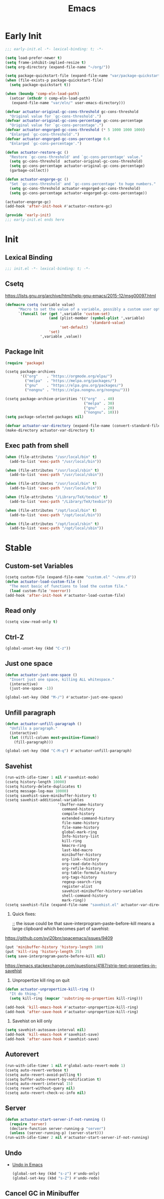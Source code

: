 # -*- after-save-hook: (org-babel-tangle); -*-
#+title: Emacs

* Early Init
:PROPERTIES:
:header-args: :tangle ~/.config/emacs/early-init.el
:END:

#+begin_src emacs-lisp :comments no
  ;;; early-init.el -*- lexical-binding: t; -*-
#+end_src

#+begin_src emacs-lisp
  (setq load-prefer-newer t)
  (setq frame-inhibit-implied-resize t)
  (setq org-directory (expand-file-name "~/org/"))
#+end_src

#+begin_src emacs-lisp
  (setq package-quickstart-file (expand-file-name "var/package-quickstart.el" user-emacs-directory))
  (when (file-exists-p package-quickstart-file)
    (setq package-quickstart t))
#+end_src

#+begin_src emacs-lisp
  (when (boundp 'comp-eln-load-path)
    (setcar (nthcdr 0 comp-eln-load-path)
     (expand-file-name "var/eln/" user-emacs-directory)))
#+end_src

#+begin_src emacs-lisp
  (defvar actuator-original-gc-cons-threshold gc-cons-threshold
    "Original value for `gc-cons-threshold'.")
  (defvar actuator-original-gc-cons-percentage gc-cons-percentage
    "Original value for `gc-cons-percentage'.")
  (defvar actuator-engorged-gc-cons-threshold (* 5 1000 1000 1000)
    "Enlarged `gc-cons-threshold'.")
  (defvar actuator-engorged-gc-cons-percentage 0.6
    "Enlarged `gc-cons-percentage'.")

  (defun actuator-restore-gc ()
    "Restore `gc-cons-threshold' and `gc-cons-percentage' value."
    (setq gc-cons-threshold  actuator-original-gc-cons-threshold)
    (setq gc-cons-percentage actuator-original-gc-cons-percentage)
    (garbage-collect))

  (defun actuator-engorge-gc ()
    "Set `gc-cons-threshold' and `gc-cons-percentage' to huge numbers."
    (setq gc-cons-threshold actuator-engorged-gc-cons-threshold)
    (setq gc-cons-percentage actuator-engorged-gc-cons-percentage))

  (actuator-engorge-gc)
  (add-hook 'after-init-hook #'actuator-restore-gc)
#+end_src

#+begin_src emacs-lisp :comments no
  (provide 'early-init)
  ;;; early-init.el ends here
#+end_src

* Init
:PROPERTIES:
:header-args: :tangle ~/.config/emacs/init.el :mkdirp yes
:END:
** Lexical Binding
#+begin_src emacs-lisp :comments no
  ;;; init.el -*- lexical-binding: t; -*-
#+end_src

** Csetq
https://lists.gnu.org/archive/html/help-gnu-emacs/2015-12/msg00097.html

#+begin_src emacs-lisp
  (defmacro csetq (variable value)
        "Macro to set the value of a variable, possibly a custom user option."
        `(funcall (or (get ',variable 'custom-set)
                      (and (plist-member (symbol-plist ',variable)
                                         'standard-value)
                           'set-default)
                      'set)
                  ',variable ,value))
#+end_src

** Package Init

#+begin_src emacs-lisp
  (require 'package)

  (csetq package-archives
         '(("org"    . "https://orgmode.org/elpa/")
           ("melpa"  . "https://melpa.org/packages/")
           ("gnu"    . "https://elpa.gnu.org/packages/")
           ("nongnu" . "https://elpa.nongnu.org/nongnu/")))

  (csetq package-archive-priorities '(("org"   . 40)
                                      ("melpa" . 30)
                                      ("gnu"   . 20)
                                      ("nongnu". 10)))
  (setq package-selected-packages nil)
#+end_src

#+begin_src emacs-lisp
  (defvar actuator-var-directory (expand-file-name (convert-standard-filename "var/") user-emacs-directory))
  (make-directory actuator-var-directory t)
#+end_src

** Exec path from shell
#+begin_src emacs-lisp
  (when (file-attributes "/usr/local/bin" t)
    (add-to-list 'exec-path "/usr/local/bin"))

  (when (file-attributes "/usr/local/sbin" t)
    (add-to-list 'exec-path "/usr/local/sbin"))

  (when (file-attributes "/usr/local/bin" t)
    (add-to-list 'exec-path "/usr/local/bin"))

  (when (file-attributes "/Library/TeX/texbin" t)
    (add-to-list 'exec-path "/Library/TeX/texbin"))

  (when (file-attributes "/opt/local/bin" t)
    (add-to-list 'exec-path "/opt/local/bin"))

  (when (file-attributes "/opt/local/sbin" t)
    (add-to-list 'exec-path "/opt/local/sbin"))
#+end_src

* Stable
:PROPERTIES:
:header-args: :tangle ~/.config/emacs/init.el :comments link :noweb yes
:END:
** Custom-set Variables

#+begin_src emacs-lisp
  (csetq custom-file (expand-file-name "custom.el" "~/env.d"))
  (defun actuator-load-custom-file ()
    "The most basic of functions to load the custom file."
    (load custom-file 'noerror))
  (add-hook 'after-init-hook #'actuator-load-custom-file)
#+end_src

** Read only
#+begin_src emacs-lisp
  (csetq view-read-only t)
#+end_src

** Ctrl-Z
#+begin_src emacs-lisp
  (global-unset-key (kbd "C-z"))
#+end_src

** Just one space
#+begin_src emacs-lisp
  (defun actuator-just-one-space ()
    "Insert just one space, killing ALL whitespace."
    (interactive)
    (just-one-space -1))

  (global-set-key (kbd "M-/") #'actuator-just-one-space)
#+end_src

** Unfill paragraph
#+begin_src emacs-lisp
  (defun actuator-unfill-paragraph ()
    "Unfills a paragraph."
    (interactive)
    (let ((fill-column most-positive-fixnum))
      (fill-paragraph)))

  (global-set-key (kbd "C-M-q") #'actuator-unfill-paragraph)
#+end_src

** Savehist
#+begin_src emacs-lisp
  (run-with-idle-timer 1 nil #'savehist-mode)
  (csetq history-length 10000)
  (csetq history-delete-duplicates t)
  (csetq message-log-max 10000)
  (csetq savehist-save-minibuffer-history t)
  (csetq savehist-additional-variables
                          '(buffer-name-history
                            command-history
                            compile-history
                            extended-command-history
                            file-name-history
                            file-name-history
                            global-mark-ring
                            Info-history-list
                            kill-ring
                            kmacro-ring
                            last-kbd-macro
                            minibuffer-history
                            org-link--history
                            org-read-date-history
                            org-refile-history
                            org-table-formula-history
                            org-tags-history
                            regexp-search-ring
                            register-alist
                            savehist-minibuffer-history-variables
                            shell-command-history
                            mark-ring))
  (csetq savehist-file (expand-file-name "savehist.el" actuator-var-directory))
#+end_src

#+results:
: /home/g/.config/emacs/var/savehist.el

1. Quick fixes:

   ;; the issue could be that save-interprogram-paste-before-kill means a large clipboard which becomes part of savehist:

https://github.com/syl20bnr/spacemacs/issues/9409

#+begin_src emacs-lisp
  (put 'minibuffer-history 'history-length 100)
  (put 'kill-ring 'history-length 25)
  (setq save-interprogram-paste-before-kill nil)
#+end_src

https://emacs.stackexchange.com/questions/4187/strip-text-properties-in-savehist

2. Unpropertize kill ring on quit
#+begin_src emacs-lisp
  (defun actuator-unpropertize-kill-ring ()
    "It do thing."
    (setq kill-ring (mapcar 'substring-no-properties kill-ring)))

  (add-hook 'kill-emacs-hook #'actuator-unpropertize-kill-ring)
  (add-hook 'after-save-hook #'actuator-unpropertize-kill-ring)
#+end_src

3. Savehist on kill only

#+begin_src emacs-lisp
  (setq savehist-autosave-interval nil)
  (add-hook 'kill-emacs-hook #'savehist-save)
  (add-hook 'after-save-hook #'savehist-save)
#+end_src
** Autorevert
#+begin_src emacs-lisp
  (run-with-idle-timer 1 nil #'global-auto-revert-mode 1)
  (csetq auto-revert-verbose t)
  (csetq auto-revert-avoid-polling t)
  (csetq buffer-auto-revert-by-notification t)
  (csetq auto-revert-interval 15)
  (csetq revert-without-query nil)
  (csetq auto-revert-check-vc-info nil)
#+end_src

** Server

#+begin_src emacs-lisp
  (defun actuator-start-server-if-not-running ()
    (require 'server)
    (declare-function server-running-p "server")
    (unless (server-running-p) (server-start)))
  (run-with-idle-timer 2 nil #'actuator-start-server-if-not-running)
#+end_src

** Undo
- [[https://b3n.sdf-eu.org/undo-in-emacs.html][Undo in Emacs]]

  #+begin_src emacs-lisp
    (global-set-key (kbd "s-z") #'undo-only)
    (global-set-key (kbd "s-Z") #'undo-redo)
  #+end_src

** Cancel GC in Minibuffer
#+begin_src emacs-lisp
  (when (and (fboundp 'actuator-engorge-gc)
             (fboundp 'actuator-restore-gc))
    (add-hook 'minibuffer-setup-hook #'actuator-engorge-gc)
    (add-hook 'minibuffer-exit-hook  #'actuator-restore-gc))

#+end_src

** Minibuffer Resize
#+begin_src emacs-lisp
  (defun actuator-minibuffer-setup ()
         (set (make-local-variable 'face-remapping-alist)
            '((org-document-title :height 1.0))))

  (add-hook 'minibuffer-setup-hook #'actuator-minibuffer-setup)
#+end_src
** Hippie Expand

#+begin_src emacs-lisp
  (csetq dabbrev-case-distinction t)
  (csetq dabbrev-case-fold-search t)
  (csetq dabbrev-case-replace t)
#+end_src

#+begin_src emacs-lisp
  (with-eval-after-load 'hippie-exp
    (require 'dabbrev))
#+end_src

#+begin_src emacs-lisp
  (csetq hippie-expand-verbose t)
  (csetq hippie-expand-try-functions-list
         '(try-expand-all-abbrevs
           try-expand-dabbrev-visible
           try-expand-dabbrev
           try-expand-dabbrev-all-buffers
           try-expand-dabbrev-from-kill
           try-complete-file-name-partially
           try-complete-file-name
           try-expand-line
           try-complete-lisp-symbol-partially
           try-complete-lisp-symbol
           try-expand-list
           try-expand-list-all-buffers
           try-expand-whole-kill
           try-expand-line-all-buffers))
  (global-set-key (kbd "<M-SPC>") #'hippie-expand)
#+end_src

- try-complete-lisp-symbol has a lot of completions
- try-expand-line-all-buffers is very slow

#+begin_src emacs-lisp
  (defun actuator-hippie-unexpand ()
    "Remove an expansion without having to loop around."
    (interactive)
    (hippie-expand 0))
  (global-set-key (kbd "M-S-SPC") #'actuator-hippie-unexpand)
#+end_src

** Open org-links in new window or not
#+begin_src emacs-lisp
  (csetq org-link-frame-setup '((vm . vm-visit-folder-other-frame)
                                (vm-imap . vm-visit-imap-folder-other-frame)
                                (gnus . org-gnus-no-new-news)
                                (file . find-file)))
#+end_src
* Unstable
:PROPERTIES:
:header-args: :tangle ~/.config/emacs/init.el :noweb yes
:END:
** NSM
#+begin_src emacs-lisp
  (csetq nsm-settings-file (expand-file-name "nsm.el" actuator-var-directory))
#+end_src
** Diary
#+begin_src emacs-lisp
  (setq diary-file (expand-file-name "diary" org-directory))
  (setq calendar-date-style 'iso)
#+end_src

** Capture Templates

#+begin_src emacs-lisp
  (with-eval-after-load 'org-capture
    (defvar org-capture-templates)
    (add-to-list 'org-capture-templates
                 `("l" "Todo (with link)" entry
                   (file "inbox.org")
                   "* TODO %?\n:LOGBOOK:\n- Added on %U\n:END:\n%i\n%a\n")))
#+end_src

#+begin_src emacs-lisp
  (with-eval-after-load 'org-capture
    (defvar org-capture-templates)
    (add-to-list 'org-capture-templates
                 `("t" "Todo (no link)" entry
                   (file "inbox.org")
                   "* TODO %?\n:LOGBOOK:\n- Added on %U\n:END:\n%i\n")))
#+end_src

#+begin_src emacs-lisp
  (with-eval-after-load 'org-capture
    (defvar org-capture-templates)
    (defun actuator-date-stamp ()
      (format-time-string "%A %-e %B %Y %H:%M %Z"))
    (add-to-list 'org-capture-templates
                 `("j" "Journal" entry
                   (file+olp+datetree "journal.org")
                   "* %(actuator-date-stamp)\n%?")))
#+end_src

#+begin_src emacs-lisp
  (with-eval-after-load 'org-capture
    (defvar org-capture-templates)
    (add-to-list 'org-capture-templates
                 '("C" "Contact" entry (file "contacts.org")
                   "* %^{Name}
  :PROPERTIES:
  :EMAIL: %^{Email}
  :PHONE: %^{Phone}
  :END:
  :LOGBOOK:
  - Added on %U
  :END:\n\n%?")))
#+end_src

** Personal Stuff

#+begin_src emacs-lisp
  (setq user-full-name "Geoff MacIntosh")
  (setq user-mail-address "geoff@mac.into.sh")
  (setq calendar-latitude [47 33 north])
  (setq calendar-longitude [52 42 west])
#+end_src
** Unfiled Settings
:PROPERTIES:
:ID:       3659786E-6B2D-4AF8-8901-434068730FC7
:END:

#+begin_src emacs-lisp
  (fringe-mode 12)
#+end_src

#+begin_src emacs-lisp
  (csetq bookmark-version-control t)
  (csetq bookmark-save-flag 1)
#+end_src

#+begin_src emacs-lisp
  (setq window-combination-resize t)
  (setq undo-limit (* 80 1024 1024))
#+end_src

From  emacs-plus:

#+begin_src emacs-lisp
  ;; C source code
  (setq frame-resize-pixelwise t)
#+end_src

#+begin_src emacs-lisp
  (global-set-key (kbd "M-=") #'count-words)
#+end_src

#+begin_src emacs-lisp
  (global-unset-key (kbd "<C-wheel-down>"))
  (global-unset-key (kbd "<C-wheel-up>"))
#+end_src

#+begin_src emacs-lisp
  (global-set-key (kbd "M-c") 'capitalize-dwim)
  (global-set-key (kbd "M-l") 'downcase-dwim)
  (global-set-key (kbd "M-u") 'upcase-dwim)
#+end_src

#+begin_src emacs-lisp
  (setq help-window-select t) ; Select help window by default
  (setq jit-lock-defer-time 0) ; Delay font-lock if its slow
  (defalias 'yes-or-no-p 'y-or-n-p)

  (global-set-key (kbd "M-o") #'other-window)

  (run-with-idle-timer 2 nil #'delete-selection-mode t)
  (run-with-idle-timer 2 nil #'midnight-mode t)
  (setq sentence-end-double-space nil)

  (defun actuator-prefer-utf-8 ()
    "Set all the UTF-8 defaults."
    (prefer-coding-system 'utf-8)
    (set-default-coding-systems 'utf-8)
    (set-terminal-coding-system 'utf-8)
    (set-keyboard-coding-system 'utf-8)
    (set-language-environment "UTF-8"))

  (run-with-idle-timer 1 nil #'actuator-prefer-utf-8)

  (add-hook 'before-save-hook 'whitespace-cleanup)

  (setq indent-tabs-mode nil) ; Never insert tabs with tab key
  (setq require-final-newline t)

  (run-with-idle-timer 2 nil #'save-place-mode 1)
  (csetq save-place-file (expand-file-name "save-place.el" actuator-var-directory))

  (setq backup-by-copying    t)
  (setq delete-old-versions  t)
  (setq kept-new-versions    50)
  (setq kept-old-versions    5) ; I don't know what an old version is
  (setq version-control      t)
  (setq vc-make-backup-files t)

  (setq uniquify-buffer-name-style 'forward) ; Like a path, the way that makes sense
  (setq uniquify-separator "/")
  (setq uniquify-after-kill-buffer-p t)
  (setq uniquify-ignore-buffers-re "^\\*")
  (setq uniquify-strip-common-suffix nil)

  (setq find-file-visit-truename nil) ; Don't resolve symlinks
  (setq confirm-kill-emacs 'y-or-n-p)

  ;;(abbrev-mode)
  (run-with-idle-timer 1 nil #'abbrev-mode 1)
  ;;(setq-default abbrev-mode t)
  (setq save-abbrevs 'silently)

  (setq enable-recursive-minibuffers t)
  (run-with-idle-timer 2 nil #'minibuffer-depth-indicate-mode t)

  (put 'narrow-to-region 'disabled nil)
  (put 'narrow-to-defun  'disabled nil)

  (add-hook 'after-save-hook
            #'executable-make-buffer-file-executable-if-script-p)

  (defun display-startup-echo-area-message ()
    "Remove the GNU info from the minibuffer on startup.
  All you have to do is create a function with this name.  It's
  called automatically."
    (message ""))

  (setq default-frame-alist
        '((ns-transparent-titlebar . t)
          (ns-appearance           . 'light)))

  (setq completion-styles
        '(fuzzy
          basic
          partial-completion
          substring
          initials
          emacs22))

  (defun actuator-font-exists-p (font)
    "Return non-nil if FONT is loaded."
    (member font (font-family-list)))

  (defun actuator-frame-init (&optional _frame)
    "Initialize per-frame variables.
  These variables need to be set every time a frame is created."
    (when (fboundp 'tool-bar-mode)   (tool-bar-mode   -1))
    (when (fboundp 'scroll-bar-mode) (scroll-bar-mode -1))
    (when (fboundp 'tooltip-mode)    (tooltip-mode    -1))
    (when (and (not (display-graphic-p))
               (fboundp 'menu-bar-mode))
      (menu-bar-mode   -1))
    (when (actuator-font-exists-p "SF Mono")
      (set-frame-font "SF Mono-12" nil t)))

  (add-hook 'after-make-frame-functions 'actuator-frame-init)
  (actuator-frame-init)
#+end_src
** Misc

#+begin_src emacs-lisp
  (run-with-idle-timer 1 nil #'recentf-mode 1)
  (global-set-key (kbd "C-x C-r") #'recentf-open-files)
  (csetq recentf-max-saved-items 1000)
  (csetq recentf-save-file (expand-file-name "recentf.el" actuator-var-directory))
  (csetq recentf-exclude `(,actuator-var-directory
                       "^/\\(?:ssh\\|su\\|sudo\\)?:"
                       "/var/folders/"))
  (add-hook 'midnight-mode-hook #'recentf-cleanup)
#+end_src

** Plain Font

#+begin_src emacs-lisp
  (load-theme 'actuator t)

  (blink-cursor-mode -1)
  (setq cursor-type 'box)
  ;;(pixel-scroll-mode)
  (setq scroll-conservatively 101) ; Move the buffer just enough to display point, but no more
  (setq scroll-margin 0)
  (setq mouse-wheel-scroll-amount '(1))

  (setq inhibit-startup-message t)
  (setq initial-scratch-message "")
#+end_src

#+begin_src emacs-lisp
  (unless 'window-system
    (require 'mouse)
    (require 'xt-mouse)
    ;;(csetq mouse-sel-mode t)
    (xterm-mouse-mode t)
    (defun track-mouse (_e)))
#+end_src

#+begin_src emacs-lisp
  (when (executable-find "mdfind")
    (csetq locate-command "mdfind"))
#+end_src

#+begin_src emacs-lisp :tangle no
  (add-hook 'emacs-lisp-mode-hook #'flymake-mode)
#+end_src

#+results:

#+begin_src emacs-lisp :tangle no
  (csetq vcq-handled-backends nil)
#+end_src

#+begin_src emacs-lisp
  (run-with-idle-timer 2 nil #'show-paren-mode 1)
  (run-with-idle-timer 2 nil #'electric-pair-mode 1)
  (csetq blink-matching-paren nil)
  (csetq show-paren-delay 0)
  (csetq show-paren-style 'mixed)
#+end_src

#+begin_src emacs-lisp
  (add-hook 'emacs-startup-hook #'actuator-startup-profile)

  (defun actuator-startup-profile ()
    "Displays startup time garbage collections in the modeline."
    (message "Emacs ready in %s with %d garbage collections."
             (format "%.2f seconds"
                     (float-time
                      (time-subtract after-init-time before-init-time)))
             gcs-done))
#+end_src
** Eliminate frame title
#+begin_src emacs-lisp
  (setq ns-use-proxy-icon nil)
  (setq frame-title-format
        '((:eval (when (buffer-file-name)
                   (abbreviate-file-name default-directory)))
          "%b" ))
  ;;(set-frame-parameter (selected-frame) 'title nil)
#+end_src

#+begin_src emacs-lisp
  (defun remember-titlebar-settings ()
    "Get fucked, Emacs"
    (set-frame-parameter (selected-frame) 'name nil)
    (set-frame-parameter (selected-frame) 'title nil))
  ;;(add-hook 'window-configuration-change-hook #'remember-titlebar-settings)
#+end_src

** Help
#+begin_src emacs-lisp
  ;;(global-set-key (kbd "C-h x k") #'describe-key)
#+end_src

** Delete by Moving to Trash
#+begin_src emacs-lisp
  (defun system-move-file-to-trash (file)
    "Move FILE to trash via the `trash` command-line tool."
    (call-process "trash" nil nil nil file))
#+end_src

#+begin_src emacs-lisp
  (when (executable-find "trash")
    (csetq delete-by-moving-to-trash t))
#+end_src

** Copy sentence
#+begin_src emacs-lisp
  (defun actuator-copy-sentence ()
    "Save the entire sentence to the clipboard/kill ring."
    (interactive)
    (save-excursion
      (backward-sentence)
      (mark-end-of-sentence nil)
      (copy-region-as-kill nil nil t)))
#+end_src

** Org
#+begin_src emacs-lisp
  (make-directory (expand-file-name "org/" actuator-var-directory) t)

  (make-directory (expand-file-name "org-publish/"
                                    actuator-var-directory)
                  t)
  (csetq org-clock-persist-file (expand-file-name "org/org-clock-persist.el"
                                            actuator-var-directory))
  (csetq org-publish-timestamp-directory (expand-file-name "org-publish/"
  actuator-var-directory))
#+end_src

#+begin_src emacs-lisp
  (csetq org-agenda-files (expand-file-name "agenda" org-directory))
  (csetq org-use-fast-todo-selection 'expert)
  (csetq org-todo-keywords
         '((sequence "TODO(t)" "NEXT(n)" "WAITING(w)" "SOMEDAY(s)" "PROJECT(p)" "|" "DONE(d)" "CANCELLED(c)")))
  (csetq org-agenda-custom-commands
         '(("h" "Agenda Plus"
            ((agenda "")
             (tags-todo "current")))))
  (csetq org-agenda-window-setup 'reorganize-frame)
  (csetq org-agenda-restore-windows-after-quit t)
  (csetq org-agenda-span 'week) ;; fortnight
  (csetq org-agenda-include-diary t)
  (csetq org-agenda-text-search-extra-files nil)
  (csetq org-agenda-todo-list-sublevels t)
  (csetq org-agenda-sticky t)
  (csetq org-agenda-dim-blocked-tasks t)
  (csetq org-list-indent-offset 1)
  (csetq org-use-speed-commands t)
  (csetq org-refile-allow-creating-parent-nodes 'confirm)
  (csetq org-outline-path-complete-in-steps nil)
  (csetq org-refile-use-outline-path 'file)
  (csetq org-refile-targets '((org-agenda-files :maxlevel . 3)))
  (csetq org-footnote-auto-adjust t)
  (csetq org-footnote-define-inline t)
  (csetq org-footnote-auto-label t)
  (csetq org-confirm-babel-evaluate nil)
  (csetq org-babel-results-keyword "results")
  (csetq org-edit-src-persistent-message nil)
  (csetq org-src-tab-acts-natively t)
  (csetq org-src-window-setup 'current-window)
  (csetq org-src-ask-before-returning-to-edit-buffer nil)
  (csetq org-src-fontify-natively t)
  (csetq org-tags-exclude-from-inheritance '("crypt"))
  (csetq org-crypt-key nil)
  (csetq org-habit-show-habits-only-for-today t)
  (csetq org-capture-bookmark t)
#+end_src

#+begin_src emacs-lisp
  (csetq org-agenda-columns-add-appointments-to-effort-sum t)
  ;;(add-to-list 'org-global-properties '("Effort_ALL". "0 0:10 0:30 0:45 1:00 2:00 3:00 4:00 5:00 6:00 7:00 8:00")) ;; WHY NO WORK
#+end_src



#+begin_src emacs-lisp
  (csetq org-agenda-todo-ignore-scheduled 'future)
  (csetq org-agenda-todo-ignore-deadlines 'far)
  (csetq org-agenda-todo-ignore-timestamp 'future)
  (csetq org-agenda-todo-ignore-with-date nil)
  (csetq org-agenda-tags-todo-honor-ignore-options t)
#+end_src
#+begin_src emacs-lisp
  (defun actuator-org-src-line-wrap-setup ()
        "Set truncate-lines-mode in org-source-editing buffers."
        (setq-local truncate-lines t))
  (add-hook 'org-src-mode-hook #'actuator-org-src-line-wrap-setup)
#+end_src

#+results:
| org-src-babel-configure-edit-buffer | org-src-mode-configure-edit-buffer | actuator-org-src-line-wrap-setup |

#+begin_src emacs-lisp
   (with-eval-after-load 'org-agenda
       (csetq org-agenda-follow-mode t))
#+end_src

#+results:

#+begin_src emacs-lisp
  (with-eval-after-load 'org
    ;;(add-to-list 'org-default-properties "DIR")
    ;;(add-to-list 'org-default-properties "header-args")
    (org-crypt-use-before-save-magic)
    (add-to-list 'org-modules 'org-crypt)
    (declare-function org-indent-mode "org-indent")
    (org-indent-mode 1)
    ;;(org-emphasis-alist (delete '("+" (:strike-through t)) org-emphasis-alist))
    (org-babel-do-load-languages 'org-babel-load-languages
                                 '((emacs-lisp . t)
                                   (shell      . t)))
    (require 'org-checklist)
    (add-to-list 'org-modules 'org-habit)
    (require 'org-habit)
    (add-to-list 'org-modules 'org-checklist))
#+end_src

#+results:
| org-checklist | org-habit | org-crypt |

#+begin_src emacs-lisp
  (add-to-list 'package-selected-packages 'org-plus-contrib)
  (csetq org-babel-default-header-args '((:mkdirp   . "yes")
                                        (:comments . "link")
                                        (:session  . "none")
                                        (:results  . "replace")
                                        (:exports  . "code")
                                        (:cache    . "no")
                                        (:noweb    . "no")
                                        (:hlines   . "no")
                                        (:tangle   . "no")))

  (defun actuator-update-all-dynamic-blocks ()
    "Hi"
    (require 'org)
    (declare-function org-dblock-update "org")
    (org-dblock-update 1))

  (defun actuator-org-mode-subhook ()
    "Thing"
    (electric-indent-local-mode -1)
    (visual-line-mode)
    (add-hook 'before-save-hook
                        'actuator-update-all-dynamic-blocks nil
                        'make-it-local))

  (add-hook 'org-mode-hook #'actuator-org-mode-subhook)

  (global-set-key (kbd "C-c c") #'org-capture)
  (global-set-key (kbd "C-c a") #'org-agenda)
  (declare-function org-store-link "ol")
  (global-set-key (kbd "C-c l") #'org-store-link)

  (csetq org-startup-folded 'content)
  (csetq org-ellipsis " →")
  (csetq org-startup-align-all-tables t)
  (csetq org-startup-shrink-all-tables t)
  (csetq org-startup-with-inline-images t)
  (csetq org-startup-indented t)
  (csetq org-hide-leading-stars t)
  (csetq org-pretty-entities-include-sub-superscripts t)
  (csetq org-hide-emphasis-markers t)
  ;;
  (csetq org-image-actual-width 300)
  (csetq org-fontify-done-headline t)
  (csetq org-structure-template-alist '(("e" . "src emacs-lisp")
                                  ("s" . "src shell")))
  (csetq org-log-done 'time)
  (csetq org-log-into-drawer t)
  (csetq org-log-reschedule 'time)
  (csetq org-log-refile 'time)
  (csetq org-log-redeadline 'time)
  (csetq org-closed-keep-when-no-todo t)
  (csetq org-enforce-todo-dependencies t)
  (csetq org-enforce-todo-checkbox-dependencies t)
  (csetq org-complete-tags-always-offer-all-agenda-tags nil)
  (csetq org-clone-delete-id t)
  (csetq org-tags-column -60)
  (csetq org-catch-invisible-edits 'show-and-error)
  (csetq org-insert-heading-respect-content t)
  (csetq org-ctrl-k-protect-subtree t)
  (csetq org-M-RET-may-split-line '((default . nil)))
  (csetq org-special-ctrl-k t)
  (csetq org-special-ctrl-a/e t)
  ;; (csetq org-blank-before-new-entry '((heading         . t)
  ;;                               (plain-list-item . auto)))
  (csetq org-use-property-inheritance t)
  (csetq org-modules nil)
  (csetq org-tag-persistent-alist '(("noexport")
                                    ("ignore")
                                    ("unpublished")
                                    ("blog")
                                    ("tbd")))
#+end_src

#+begin_src emacs-lisp
  (defun actuator-org-capture-turn-off-header-line ()
    "Disable the header-line in a local mode.
  This is used to disable the help line in `org-capture' buffers as
  there's no variable that will do it."
    (setq-local header-line-format nil))
  (add-hook 'org-capture-mode-hook #'actuator-org-capture-turn-off-header-line)
#+end_src

** Holidays
:PROPERTIES:
:CATEGORY: Holiday
:END:
#+begin_src emacs-lisp
  (setq holiday-islamic-holidays nil)
  ;;(setq holiday-christian-holiday nil)
  (setq holiday-bahai-holidays nil)
  (setq holiday-oriental-holidays nil)
  ;;(setq holiday-other-holidays '((lunar-phases)))
#+end_src

** Keyboard Macros

- ~C-x (~ Start defining a keyboard macro.
- ~C-x )~ End a keyboard macro.
- ~C-u C-x (~ Replay macro and append keys to the definition.
- ~C-u C-u C-x (~ Don’t replay but append keys.
- ~C-x C-k r~ Run the last keyboard macro on each line that begins in the region.
- ~C-x C-k n~ Name the most recent macro.
- ~C-x C-k b~ Bind the most recent macro to a keybinding (for the session only).
- ~M-x insert-kbd-macro~ Insert the most recent macro into the buffer as lisp. That’s how you save it.
- ~C-x C-k 0-9~ and ~C-x C-k A-Z~ are reserved for keyboard macros

*** Make Checklist
#+begin_src emacs-lisp
(fset 'actuator-make-checklist
   (kmacro-lambda-form [?\C-a ?- ?  ?\[ ?  ?\] ?  ?\C-n] 0 "%d"))
    (global-set-key (kbd "C-x C-k 1") #'actuator-make-checklist)
#+end_src

*** References
- [[http://ergoemacs.org/emacs/emacs_macro_example.html][Emacs: Keyboard Macro ]][2020-06-08 Mon]
- [[https://www.emacswiki.org/emacs/KeyboardMacros][EmacsWiki: Keyboard Macros]] [2020-06-08 Mon]
- [[https://www.gnu.org/software/emacs/manual/html_node/emacs/Basic-Keyboard-Macro.html][Basic Keyboard Macro - GNU Emacs Manual]] [2020-06-08 Mon]

** Web
*** URL
#+begin_src emacs-lisp
  (make-directory (expand-file-name "url/" actuator-var-directory) t)
  (make-directory (expand-file-name "url/" actuator-var-directory) t)
  (csetq url-cache-directory (expand-file-name "url/" actuator-var-directory))
  (csetq url-configuration-directory (expand-file-name "url/" actuator-var-directory))
#+end_src

*** Set up browsing handlers                      :ignore:
Customizing the browse-url handlers is remarkably powerful. I don't use Emacs as a web browser much, but I do use a lot of links in Org-mode documents. If something isn't set here, it opens the URL in the default manner, which in my case is Safari ([[https://developer.apple.com/safari/technology-preview/][Technology Preview]]).

#+begin_src emacs-lisp
  (csetq browse-url-handlers '(("wikipedia"   . eww )
                               ("youtu\\.?be" . actuator-browse-video)
                               ("twitch"      . actuator-browse-video)))
#+end_src

#+begin_src emacs-lisp
  (make-directory (expand-file-name "eww" actuator-var-directory) t)
  (csetq eww-bookmarks-directory (expand-file-name "eww" actuator-var-directory))
#+end_src

*** Handle video urls                             :ignore:
I want video links to be opened in MPV. This helps my battery life as well as my personal life because I don't have to visit YouTube. This requires [[https://mpv.io][MPV]] to be installed, which is best installed via [[http://brew.sh][Brew]] on macOS. I've tried to use [[https://nixos.org/download.html][Nix]], but it doesn't work well.

#+begin_src emacs-lisp
    (defun actuator-browse-video (url &rest _args)
      "Browse a URL with a dedicated video player.
  Avoids opening a browser window."
      (start-process "mpv" nil "mpv" url))
#+end_src

*** Simple HTML renderer                          :ignore:
SHR is used to render all sorts of basic HTML in Emacs, including Elfeed posts and Nov.el books. Normally it wraps at the page width, but that can be adjusted.

#+begin_src emacs-lisp
  (csetq shr-width 75)
#+end_src

*** Open links in background                      :ignore:

#+begin_src emacs-lisp
  (when (eq system-type 'darwin)
    (setq browse-url-browser-function 'eww)
    (setq browse-url-secondary-browser-function 'browse-url-generic)
    (setq browse-url-generic-program "open")
    (setq browse-url-generic-args '("--background")))
#+end_src

#+begin_src emacs-lisp
  (make-directory "~/Sync/.sync/eww/" t)
  (csetq eww-bookmarks-directory "~/Sync/.sync/eww/")
#+end_src

** iBuffer
#+begin_src emacs-lisp
  (global-set-key (kbd "C-x C-b") #'ibuffer)
  (csetq ibuffer-expert t)
#+end_src

#+begin_src emacs-lisp
  (csetq ibuffer-show-empty-filter-groups nil)
  (csetq ibuffer-saved-filter-groups
        '(("default"
           ("Misc"      (name . "^\\*.*\\*$"))
           ("Magit"     (name . "magit"))
           ("Src"       (name . "\*Org Src"))
           ("Dired"     (mode . dired-mode))
           ("My Org"    (directory . "/Users/g/org"))
           ("Config"    (or
                         (directory . "/Users/g/.config")
                         (directory . "/usr/local/share/emacs"))))))
#+end_src

#+begin_src emacs-lisp
  (defun actuator-ibuffer-setup ()
    "Setup ibuffer defaults."
    (require 'ibuf-ext)
    (declare-function ibuffer-switch-to-saved-filter-groups "ibuf-ext")
    (declare-function ibuffer-auto-mode "ibuf-ext")
    (ibuffer-switch-to-saved-filter-groups "default")
    (ibuffer-auto-mode 1)
    (toggle-truncate-lines +1))
  (add-hook 'ibuffer-mode-hook #'actuator-ibuffer-setup)
#+end_src

** Encryption (EPG)
#+begin_src emacs-lisp
  (csetq epg-pinentry-mode 'loopback)
#+end_src
** Dired
#+begin_src emacs-lisp
  (with-eval-after-load 'dired
    (require 'dired-x)
    (require 'wdired))
  (add-hook 'dired-mode-hook #'dired-omit-mode)
#+end_src

#+begin_src emacs-lisp
  (make-directory (expand-file-name "image-dired/gallery/" actuator-var-directory) t)
  (csetq image-dired-dir (expand-file-name "image-dired/" actuator-var-directory))
  (csetq image-dired-db-file (expand-file-name "image-dired/image-dired.db" actuator-var-directory))
  (csetq image-dired-gallery (expand-file-name "image-dired/gallery/" actuator-var-directory))
  (csetq image-dired-temp-image-file (expand-file-name "image-dired/temp-image" actuator-var-directory))
  (csetq image-dired-temp-rotate-image-file (expand-file-name "image-dired/temp-rotate-image" actuator-var-directory))
#+end_src

#+begin_src emacs-lisp
  (setq image-dired-thumb-size 100)
  (setq image-dired-thumb-width 300)
  (setq image-dired-thumb-height 300)
  (setq image-dired-thumb-margin 5)
#+end_src


#+begin_src emacs-lisp
  (csetq dired-omit-files "\\`[.]?#\\|\\`[.][.]?\\'\\|\\`.DS_Store\\'\\|^.git$")
  (with-eval-after-load 'savehist
    (add-to-list 'savehist-additional-variables 'dired-shell-command-history))

  (csetq dired-dwim-target t)
  (csetq ls-lisp-use-insert-directory-program t)
  (csetq ls-lisp-ignore-case t)
  (csetq ls-lisp-use-string-collate nil)
  (csetq ls-lisp-verbosity '(links uid))
  (csetq ls-lisp-format-time-list '("%Y-%m-%d %H:%M" "%Y-%m-%d"))
  (csetq ls-lisp-use-localized-time-format nil)

  (csetq dired-listing-switches "-alhFo") ; Not use for ls-lisp?
  ;; a :: include files beginning with dots
  ;; l :: display as list
  ;; h :: human-readable filenames
  ;; F :: display a slash after directories
  ;; S :: sort by size

  (csetq wdired-allow-to-change-permissions t)

  (csetq dired-recursive-copies 'always)
#+end_src

** Attach
:PROPERTIES:
:ID:       7542A761-77AB-4B42-B25E-33BFE7A45FE9
:END:

#+begin_src emacs-lisp
  (csetq org-attach-store-link-p t)
  (csetq org-attach-expert nil)
  (csetq org-attach-dir-relative t)
  (csetq org-attach-preferred-new-method 'dir)
  (csetq org-attach-method 'mv)
  (csetq org-attach-auto-tag "attach")
  (csetq org-attach-archive-delete 'query)
#+end_src
** Clock

#+begin_src emacs-lisp
  (with-eval-after-load 'org
    (org-clock-persistence-insinuate))
  (csetq org-clock-into-drawer "CLOCK")
  ;;(csetq org-clock-persist t)
  (csetq org-clock-out-remove-zero-time-clocks t)
  (csetq org-clock-mode-line-total 'auto)
#+end_src

** World Time
#+begin_src emacs-lisp
  (setq world-clock-list '(("America/New_York" "New York")
                            ("Europe/London"    "London")
                            ("Australia/Sydney" "Sydney")
                            ("America/Edmonton" "Calgary")
                            ("America/St_Johns" "St. John's")))
#+end_src

** Ediff
#+begin_src emacs-lisp
  (csetq ediff-window-setup-function 'ediff-setup-windows-plain)
  (csetq ediff-split-window-function 'split-window-horizontally)

  (defun actuator-ediff-startup ()
    "Prep Ediff for success."
    (window-configuration-to-register :ediff))

  (defun actuator-ediff-quit ()
    "Restore files after diffing."
    (jump-to-register :ediff))

  (defun ediff-org-reveal-around-difference (&rest _)
    (defvar ediff-buffer-A)
    (defvar ediff-buffer-B)
    (defvar ediff-buffer-C)
    (declare-function ediff-with-current-buffer "ediff-init" (buffer &rest body))

    (require 'ediff)
    (dolist (buf (list ediff-buffer-A ediff-buffer-B ediff-buffer-C))
      (ediff-with-current-buffer buf
                                 (when (derived-mode-p 'org-mode)
                                   (org-reveal t)))))

  (advice-add 'ediff-next-difference :after
              #'ediff-org-reveal-around-difference)
  (advice-add 'ediff-previous-difference :after
              #'ediff-org-reveal-around-difference)

  (add-hook 'ediff-startup-hook #'actuator-ediff-startup)
  (add-hook 'ediff-quit-hook #'actuator-ediff-quit)
#+end_src

[[https://www.reddit.com/r/emacs/comments/dxzi96/have_some_code_make_ediffing_folded_org_files/][Have some code: make ediffing folded org files better : emacs]]

** Mu4e

[[https://rakhim.org/fastmail-setup-with-emacs-mu4e-and-mbsync-on-macos/][Fastmail + mu4e]]

#+begin_src emacs-lisp
  (csetq mu4e-maildir-shortcuts
         '((:maildir "/Archive" :key ?a)
           (:maildir "/Inbox"   :key ?i)))
  (csetq mail-user-agent 'mu4e-user-agent)
  (csetq mu4e-hide-index-messages t)
  (csetq mu4e-update-interval nil)
  (csetq mu4e-index-update-in-background nil)
  (csetq mu4e-index-update-error-warning t)
  (csetq mu4e-refile-folder "/Archive")
  (csetq mu4e-sent-folder   "/Sent Items")
  (csetq mu4e-drafts-folder "/Drafts")
  (csetq mu4e-trash-folder  "/Trash")
  (csetq mu4e-attachment-dir "~/Downloads/")
  (csetq mu4e-view-show-images t)
  (csetq mu4e-view-show-addresses t)
  (csetq mu4e-change-filenames-when-moving t)
  (csetq mu4e-headers-skip-duplicates t)
  (csetq mu4e-compose-format-flowed t)
  (csetq mu4e-date-format "%y-%m-%d")
  (csetq mu4e-headers-date-format "%y-%m-%d")
  ;;(csetq mu4e-get-mail-command (concat (executable-find "mbsync") " --all"))
  (csetq mu4e-get-mail-command "mbsync --all")
  (csetq mu4e-mu-binary (executable-find "mu"))
  ;;(csetq mu4e-mu-binary "mu")
#+end_src

** Message

#+begin_src emacs-lisp
  (csetq send-mail-function 'sendmail-send-it)
  (csetq message-send-mail-function 'sendmail-send-it)
#+end_src

** Native Compile
#+begin_src emacs-lisp
  (when (boundp 'comp-async-report-warnings-errors)
    (setq comp-async-report-warnings-errors nil))
#+end_src

** Package Quickstart

#+begin_src emacs-lisp
  (add-hook 'kill-emacs-hook #'package-quickstart-refresh)
#+end_src

** Byte compile init

#+begin_src emacs-lisp
  (defun actuator-byte-recompile-init ()
    "Recompiles the inits. I dunno why I want to."
    (interactive)
    (let ((init   (expand-file-name "init.el"       user-emacs-directory)))
      (if (fboundp 'native-compile)
          (progn
            (native-compile init))
        (progn
          (byte-recompile-file init nil 0)))))
  (add-hook 'kill-emacs-hook #'actuator-byte-recompile-init)
#+end_src

#+results:
| prescient--save | transient-maybe-save-history | save-place-kill-emacs-hook | recentf-save-list | desktop-kill | elfeed-db-save-safe | actuator-byte-recompile-init | package-quickstart-refresh | org-clock-save | org-id-locations-save | org-babel-remove-temporary-directory | bookmark-exit-hook-internal | savehist-save | actuator-unpropertize-kill-ring | savehist-autosave | elfeed-db-gc-safe | server-force-stop |

** Modeline time
#+begin_src emacs-lisp
  (run-with-idle-timer 1 nil #'display-time)
  (csetq display-time-24hr-format t)
  (csetq display-time-default-load-average nil)
#+end_src

** Allow different places in the same buffer
#+begin_src emacs-lisp
  (csetq switch-to-buffer-preserve-window-point t)
#+end_src

#+results:
: t

** ERC
#+begin_src emacs-lisp
  (defun actuator-twitch-start-irc ()
    "Connect to Twitch IRC."
    (interactive)
    (erc-tls :server "irc.chat.twitch.tv"
             :port 6697
             :nick (auth-source-pass-get "user" "twitch.tv")
             :password (auth-source-pass-get "oauth" "twitch.tv")))
#+end_src

** Doc View
#+begin_src emacs-lisp
  (add-to-list 'auto-mode-alist '("\\.pdf\\'" . doc-view-mode))

  (defvar actuator-doc-view-bookmark-push-p t
    "Whether to push automatic doc-view bookmarks, or clobber them.")
  (defun actuator-doc-view-open-handler ()
    "Stuff."
    (require 'bookmark)
    (bookmark-maybe-load-default-file)
    (bookmark-jump (buffer-name)))

  (defun actuator-doc-view-save-handler ()
    "Stuff"
    (when (eq major-mode 'doc-view-mode)
      (require 'bookmark)
      (bookmark-maybe-load-default-file)
      (bookmark-set (buffer-name) actuator-doc-view-bookmark-push-p)))

  (add-hook 'doc-view-mode-hook #'actuator-doc-view-open-handler)
  (add-hook 'kill-buffer-hook #'actuator-doc-view-save-handler)

  (csetq doc-view-resolution 150)
#+end_src
https://gist.github.com/spacebat/5500966

** Sync stuff
#+begin_src emacs-lisp
  (setq elfeed-db-directory   "~/Sync/.sync/elfeed")
  (setq abbrev-file-name      (expand-file-name "etc/abbrev.el" org-directory))
  (setq bookmark-default-file "~/Sync/.sync/bookmark.el")
#+end_src

** Org Randomnote
#+begin_src emacs-lisp
  (add-to-list 'package-selected-packages 'org-randomnote)
#+end_src

** Auth Source

#+begin_src emacs-lisp
  (csetq auth-sources '(password-store))
#+end_src


** Fish Mode
#+begin_src emacs-lisp
  (add-to-list 'package-selected-packages 'fish-mode)
#+end_src
** Ledger Mode
#+begin_src emacs-lisp
  (csetq ledger-default-date-format 'ledger-iso-date-format)
  (add-to-list 'package-selected-packages 'ledger-mode)
#+end_src
** Markdown Mode
#+begin_src emacs-lisp
  (add-to-list 'package-selected-packages 'markdown-mode)
#+end_src

** YAML Mode
#+begin_src emacs-lisp
  (add-to-list 'package-selected-packages 'yaml-mode)
#+end_src
** TOML Mode
#+begin_src emacs-lisp
  (add-to-list 'package-selected-packages 'toml-mode)
#+end_src
** Lua Mode
#+begin_src emacs-lisp
  (add-to-list 'package-selected-packages 'lua-mode)
#+end_src
** Gitignore Mode
#+begin_src emacs-lisp
  (add-to-list 'package-selected-packages 'gitignore-mode)
#+end_src
** Gitconfig Mode
#+begin_src emacs-lisp
  (add-to-list 'package-selected-packages 'gitconfig-mode)
#+end_src
** Ripgrep
#+begin_src emacs-lisp
  (add-to-list 'package-selected-packages 'rg)
#+end_src
** Nov.el
#+begin_src emacs-lisp
  (add-to-list 'package-selected-packages 'nov)
  (add-to-list 'auto-mode-alist '("\\.epub\\'" . nov-mode))
  (csetq nov-save-place-file (expand-file-name "nov-save-place.el" actuator-var-directory))
  (csetq nov-text-width 75)
  (defun actuator-novel-setup ()
    (face-remap-add-relative 'variable-pitch :family "Georgia"
                             :height 1.3)
    (setq-local line-spacing 1.2))
  (add-hook 'nov-mode-hook 'actuator-novel-setup)
#+end_src

** Project
#+begin_src emacs-lisp
  (add-to-list 'package-selected-packages 'project)
  (csetq project-list-file (expand-file-name "project-list.el" actuator-var-directory))
#+end_src

** Org Link Minor Mode

#+begin_src emacs-lisp :tangle no
  (add-to-list 'package-selected-packages 'org-link-minor-mode)

  (when (package-installed-p 'org-link-minor-mode)
    (add-hook 'emacs-lisp-mode #'org-link-minor-mode))
#+end_src

** HTMLize
#+begin_src emacs-lisp
  (add-to-list 'package-selected-packages 'htmlize)
#+end_src

** Eldoc

[[https://www.reddit.com/r/emacs/comments/c1zl0s/weekly_tipstricketc_thread/ergullj/?context=1][Improve eldoc's documentation]]

#+begin_src emacs-lisp
  (add-to-list 'package-selected-packages 'eldoc)

  (csetq eldoc-echo-area-use-multiline-p t)
  (csetq eldoc-idle-delay 0)

  (with-eval-after-load 'eldoc
    (define-advice elisp-get-fnsym-args-string (:around (orig-fun sym &rest r) docstring)
      "If SYM is a function, append its docstring."
      (require 'subr-x)
      (concat
       (apply orig-fun sym r)
       (when-let ((doc (and (fboundp sym) (documentation sym 'raw)))
                  (oneline (substring doc 0 (string-match "\n" doc))))
         (when (not (string= "" oneline))
           (concat " " (propertize oneline 'face 'italic)))))))
#+end_src

** Forge
#+begin_src emacs-lisp
  (add-to-list 'package-selected-packages 'forge)
  (make-directory (expand-file-name "forge/post/" actuator-var-directory) t)
  (csetq forge-database-file (expand-file-name "forge/forge.db" actuator-var-directory))
  (csetq forge-post-directory (expand-file-name "forge/post/" actuator-var-directory))
#+end_src

#+results:

** Transient
#+begin_src emacs-lisp
  (add-to-list 'package-selected-packages 'transient)
  (make-directory (expand-file-name "transient" actuator-var-directory) t)
  (csetq transient-history-file (expand-file-name "transient/history.el" actuator-var-directory))
  (csetq transient-levels-file (expand-file-name "transient/levels.el" actuator-var-directory))
  (csetq transient-values-file (expand-file-name "transient/values.el" actuator-var-directory))
#+end_src

** Ivy

#+begin_src emacs-lisp
  (add-to-list 'package-selected-packages 'counsel)
  (add-to-list 'package-selected-packages 'ivy)
  (add-to-list 'package-selected-packages 'swiper)

  (with-eval-after-load 'counsel
    (setq counsel-find-file-ignore-regexp "\\`\\."))

  (when (package-installed-p 'counsel)
    (require 'counsel)
    (require 'ivy)
    (require 'swiper)
    (counsel-mode 1)
    (global-set-key (kbd "C-x C-r") #'counsel-buffer-or-recentf)
    (global-set-key (kbd "C-x C-f") #'counsel-find-file)
    (global-set-key (kbd "M-x")     #'counsel-M-x)
    (global-set-key (kbd "C-h f")   #'counsel-describe-function)
    (global-set-key (kbd "C-h v")   #'counsel-describe-variable)
    (global-set-key (kbd "C-c s")   #'counsel-search)
    (global-set-key (kbd "M-y")     #'counsel-yank-pop))
#+end_src

#+begin_src emacs-lisp
  (when (package-installed-p 'ivy)
    (ivy-mode 1)
    (global-set-key (kbd "C-x b") #'ivy-switch-buffer))

  (with-eval-after-load 'ivy
    (define-key ivy-minibuffer-map (kbd "<C-return>") #'ivy-immediate-done)
    (define-key ivy-minibuffer-map (kbd "RET") #'ivy-alt-done)
    (define-key ivy-minibuffer-map (kbd "M-y") #'ivy-next-line))

  (csetq ivy-use-ignore-default 'always)
  (csetq ivy-ignore-buffers '("*elfeed-log*"
                              "*straight-process*"
                              "*Completions*"
                              "*Compile-Log*"))
  (csetq ivy-use-virtual-buffers nil)
  (csetq ivy-count-format "(%d/%d) ")
  (csetq ivy-extra-directories nil)
#+end_src


#+begin_src emacs-lisp
  (add-to-list 'package-selected-packages 'prescient)
  (add-to-list 'package-selected-packages 'ivy-prescient)

  (with-eval-after-load 'ivy
    (when (package-installed-p 'ivy-prescient)
      (ivy-prescient-mode 1)
      (prescient-persist-mode 1)))

  (csetq prescient-save-file (expand-file-name "prescient.el" actuator-var-directory))
  (csetq prescient-history-length 10000)
  (csetq prescient-aggressive-file-save t)
#+end_src
** Cliplink

#+begin_src emacs-lisp
  (add-to-list 'package-selected-packages 'org-cliplink)
  (global-set-key (kbd "C-x p i") #'org-cliplink)
  (with-eval-after-load 'org-capture
    (defvar org-capture-templates)
      (add-to-list 'org-capture-templates
                   '("b" "Bookmark" entry
                     (file "bookmarks.org")
                     "* %(org-cliplink-capture) %^g\nSaved on: %U\n\n%?"
                     :prepend
                     :empty-lines 1
                     :kill-buffer)))
#+end_src

** Anki
#+begin_src emacs-lisp
  (add-to-list 'package-selected-packages 'anki-editor)
#+end_src

** Auctex
#+begin_src emacs-lisp
  (add-to-list 'package-selected-packages 'auctex)
  (csetq TeX-engine 'luatex)
  (csetq TeX-source-correlate-start-server t)
#+end_src
** Magit
#+begin_src emacs-lisp
  (add-to-list 'package-selected-packages 'magit)

  (global-set-key (kbd "C-c g") #'magit-status)
  (global-set-key (kbd "C-x g") #'magit-status)
  (global-set-key (kbd "C-x G") #'magit-list-repositories)

  (csetq magit-diff-refine-hunk 'all)
  (csetq magit-save-repository-buffers 'dontask)
  (csetq magit-section-initial-visibility-alist
         '((untracked . show)
           (unstaged  . show)
           (unpushed  . show)
           (upstream  . show)))
  ;;(csetq magit-auto-revert-mode t)
  (csetq magit-push-always-verify nil)
  (csetq magit-no-confirm '(stage-all-changes
                            unstage-all-changes))
  (csetq magit-status-initial-section nil)
  (csetq magit-repository-directories
         `((,org-directory . 0)
           ("~/env.d"      . 0)
           ("~/Projects"   . 1)))
#+end_src

#+begin_src emacs-lisp
  (defadvice magit-status (around magit-fullscreen activate)
       (window-configuration-to-register :magit-fullscreen)
       ad-do-it
       (delete-other-windows))
#+end_src


#+begin_src emacs-lisp
(defun magit-quit-session ()
      "Restores the previous window configuration and kills the magit buffer"
      (interactive)
      (kill-buffer)
      (auto-revert-mode -1)
      (jump-to-register :magit-fullscreen))
#+end_src

** Org download

#+begin_src emacs-lisp
  (add-to-list 'package-selected-packages 'org-download)

  ;;(global-set-key (kbd "C-M-y") #'org-download-screenshot)

  ;;(require 'org-download)


    (csetq org-download-method 'directory)
    (csetq org-download-image-dir nil)
    ;;(csetq org-download-annotate-function #'actuator-org-dl-annotate)
    ;;(csetq org-download-timestamp "")
    (csetq org-download-screenshot-method "screencapture -i %s")
    (csetq org-download-heading-lvl nil)
    (csetq org-download-timestamp "%Y%m%d-%H%M%S-")
    ;;(csetq org-download-screenshot-method "/usr/local/bin/pngpaste %s")

#+end_src

** Web Mode

#+begin_src emacs-lisp
  (add-to-list 'package-selected-packages 'web-mode)

  (when (package-installed-p 'web-mode)
    (add-to-list 'auto-mode-alist '("\\.html?\\'" . web-mode))
    (add-to-list 'auto-mode-alist '("\\.css\\'"   . web-mode))
    (add-to-list 'auto-mode-alist '("\\.jsx?\\'"  . web-mode))
    (add-to-list 'auto-mode-alist '("\\.tsx?\\'"  . web-mode))
    (add-to-list 'auto-mode-alist '("\\.json\\'"  . web-mode)))

  (csetq web-mode-markup-indent-offset 2)
  (csetq web-mode-code-indent-offset 2)
  (csetq web-mode-css-indent-offset 2)
#+end_src
** Elfeed
#+begin_src emacs-lisp
  (csetq elfeed-search-filter "@1-week-ago +unread ")
  (global-set-key (kbd "C-x w") #'actuator-elfeed-load-db-and-open)
  (with-eval-after-load 'elfeed
    (defvar elfeed-search-mode-map)
    (define-key elfeed-search-mode-map (kbd "q") #'actuator-elfeed-save-db-and-bury)
    (define-key elfeed-search-mode-map (kbd "R") #'actuator-elfeed-mark-all-as-read))
#+end_src

Filters are kind of the star of Elfeed. I mostly use them to remove items that I don't want to see (or already see in other contexts---podcasts for example). I think it's all pretty straightforward. The only thing of note that I do is adding a debug tag to each hook that hides things. That way I can tell which filter it is that's causing problems when I make a stupid typo and suddenly a specific filter matches all entries.

#+begin_src emacs-lisp
  (with-eval-after-load 'elfeed
    (declare-function elfeed-make-tagger "elfeed")
    (add-hook 'elfeed-new-entry-hook
              (elfeed-make-tagger :entry-title "sponsor\\|revenue\\|financial"
                                  :add '(junk debug1)
                                  :remove 'unread))
    (add-hook 'elfeed-new-entry-hook
              (elfeed-make-tagger :before "2 weeks ago"
                                  :add 'debug2
                                  :remove 'unread))
    (add-hook 'elfeed-new-entry-hook
              (elfeed-make-tagger :feed-title "MacSparky"
                                  :entry-title "focused\\|Mac Power Users\\|jazz\\|automators\\|podcast"
                                  :add '(junk debug3)
                                  :remove 'unread))
    (add-hook 'elfeed-new-entry-hook
              (elfeed-make-tagger :feed-title "Six Colors"
                                  :entry-title "podcast\\|macworld\\|member"
                                  :add '(junk debug4)
                                  :remove 'unread))
    (add-hook 'elfeed-new-entry-hook
              (elfeed-make-tagger :feed-title "Longreads"
                                  :entry-title "longreads"
                                  :add '(junk debug5)
                                  :remove 'unread))
    (add-hook 'elfeed-new-entry-hook
              (elfeed-make-tagger :feed-url "youtube\\.com"
                                  :add '(video youtube)))
    (add-hook 'elfeed-new-entry-hook
              (elfeed-make-tagger :feed-url "twitchrss"
                                  :add '(video twitch)))
    (add-hook 'elfeed-new-entry-hook
              (elfeed-make-tagger :feed-url "kijiji\\.ca"
                                  :add '(shop kijiji)))
    (add-hook 'elfeed-new-entry-hook
              (elfeed-make-tagger :feed-url "reddit"
                                  :add 'reddit))
    (add-hook 'elfeed-new-entry-hook
              (elfeed-make-tagger :feed-url "ikea"
                                  :entry-title "Q\\:"
                                  :remove 'unread
                                  :add '(junk debug6)))
    (add-hook 'elfeed-new-entry-hook
              (elfeed-make-tagger :feed-url "cestlaz"
                                  :entry-title '(not "emacs")
                                  :add '(junk debug7)
                                  :remove 'unread))
    (add-hook 'elfeed-new-entry-hook
              (elfeed-make-tagger :feed-url "reddit\\.com"
                                  :entry-title '(not "F1")
                                  :add '(junk debug8)
                                  :remove 'unread)))
#+end_src

You don't need to do anything special to load Elfeed. You can set up a keybinding that runs ~(elfeed)~ and it should work. I took this function from [[http://pragmaticemacs.com/emacs/read-your-rss-feeds-in-emacs-with-elfeed/][Pragmatic Emacs]] when I first set up Elfeed a few years ago because I wanted to keep the database in sync between multiple computers. These helper functions ensure that the database is loaded and saved at the appropriate moments. I'm not sure there's any benefit to these if you only use them on one computer (as I do now) but I can't find any downsides either, so they stay.

#+begin_src emacs-lisp
  (defun actuator-elfeed-load-db-and-open ()
    "Wrapper to load the elfeed database from disk before
  opening. Taken from Pragmatic Emacs."
    (interactive)
    (declare-function elfeed-db-load "elfeed-db")
    (declare-function elfeed-search-update "elfeed-search")
    (window-configuration-to-register :elfeed-fullscreen)
    (delete-other-windows)
    (elfeed)
    (elfeed-db-load)
    (elfeed-search-update 1)
    (elfeed-update))
#+end_src

#+begin_src emacs-lisp
  (defun actuator-elfeed-save-db-and-bury ()
    "Wrapper to save the Elfeed database to disk before burying
    buffer. Taken from Pragmatic Emacs."
    (interactive)
    (declare-function elfeed-db-save "elfeed-db")
    (declare-function elfeed-db-gc "elfeed-db")
    (declare-function elfeed-db-compact "elfeed-db")
    (declare-function elfeed-db-unload "elfeed-db")
    (elfeed-db-save)
    (elfeed-db-gc)
    (elfeed-db-compact)
    (elfeed-db-unload)
    (quit-window)
    (garbage-collect)
    (jump-to-register :elfeed-fullscreen))
#+end_src

#+begin_src emacs-lisp
  (defun actuator-elfeed-mark-all-as-read ()
    "Mark all feeds in search as read. Taken from Mike Zamansky"
    (interactive)
    (declare-function elfeed-search-untag-all-unread "elfeed-search")
    (with-no-warnings (mark-whole-buffer))
    (elfeed-search-untag-all-unread))
#+end_src

Changing the colours of an entry is neat, but not that useful. I mostly have this set up in order to learn how to do it, and as a vague novelty.

#+begin_src emacs-lisp
  (with-eval-after-load 'elfeed
    (defvar elfeed-search-face-alist)
    (add-to-list 'elfeed-search-face-alist
                 '(video actuator-elfeed-video-face))
    (add-to-list 'elfeed-search-face-alist
                 '(image actuator-elfeed-image-face))
    (add-to-list 'elfeed-search-face-alist
                 '(comic actuator-elfeed-comic-face)))
#+end_src

#+begin_src emacs-lisp
  (defface actuator-elfeed-video-face
    `((t . (:background "gray90" :foreground "blue")))
    "Face for elfeed video entry."
    :group 'actuator-elfeed)
#+end_src

#+begin_src emacs-lisp
  (defface actuator-elfeed-image-face
    `((t . (:background "gray90" :foreground "blue")))
    "Face for elfeed image entry."
    :group 'actuator-elfeed)
#+end_src

#+begin_src emacs-lisp
  (defface actuator-elfeed-comic-face
    `((t . (:background "gray90" :foreground "blue")))
    "Face for elfeed comic entry."
    :group 'actuator-elfeed)
#+end_src

** Org-elfeed
#+begin_src emacs-lisp
  (add-to-list 'package-selected-packages 'elfeed-org)

  (with-eval-after-load 'elfeed
    (require 'elfeed-org nil t)
    (elfeed-org))

  (csetq rmh-elfeed-org-ignore-tag "disconnected")
  (csetq rmh-elfeed-org-auto-ignore-invalid-feeds nil)
  (csetq rmh-elfeed-org-files `(,(expand-file-name "feeds.org" org-directory)))
#+end_src

** Eshell

#+begin_src emacs-lisp
  (make-directory (expand-file-name "elfeed" actuator-var-directory) t)
  (csetq eshell-directory-name (expand-file-name "elfeed" actuator-var-directory))
  (csetq eshell-history-file-name (expand-file-name "history" eshell-directory-name))
#+end_src

#+begin_src emacs-lisp
  (defalias 'eshell/f  'find-file-other-window)
  (defalias 'eshell/ff 'find-file)
  (defalias 'eshell/v  'view-file-other-window)
  (defalias 'eshell/vv 'view-file)

  (csetq eshell-destroy-buffer-when-process-dies t)
  (csetq eshell-banner-message "")
#+end_src

#+begin_src emacs-lisp
  (csetq eshell-history-size 10000)
  (csetq eshell-hist-ignoredups t)
#+end_src

#+begin_src emacs-lisp
  (csetq eshell-cmpl-cycle-completions nil)
  (csetq eshell-cmpl-ignore-case t)
#+end_src

#+begin_src emacs-lisp
  (defun actuator-eshell-smart-shell ()
    "Set up Plan9/Smart shell stuff."
    (require 'em-smart)
    (declare-function eshell-smart-initialize "em-smart")
    (eshell-smart-initialize))
  (setq eshell-where-to-jump 'begin)
  (setq eshell-review-quick-commands nil)
  (setq eshell-smart-space-goes-to-end t)
  (add-hook 'eshell-mode-hook #'actuator-eshell-smart-shell)
#+end_src

- [[http://xenodium.com/imenu-on-emacs-eshell/][imenu on Emacs eshell]] [2020-05-12 Tue]

#+begin_src emacs-lisp
    (defun actuator-eshell-imenu ()
      "Set up eshell-imenu integration"
      (setq-local imenu-generic-expression
                  '(("Prompt" "^.*?[#❯]" 1))))
    ;;(add-hook 'eshell-mode-hook #'actuator-eshell-imenu)
#+end_src

#+begin_src emacs-lisp :tangle no
  (defun actuator-eshell-autocomplete ()
    "Enable tab autocompletion in eshell."
    (define-key eshell-mode-map (kbd "<tab>") #'actuator-eshell-autocomplete))
  (defun actuator-pcomplete-std-complete ()
    (interactive)
    (pcomplete-std-complete))
  ;;(add-hook 'eshell-mode-hook #'actuator-eshell-autocomplete)
#+end_src

#+results:
| actuator-fish-completion | actuator-eshell-autocomplete | actuator-eshell-imenu |

#+begin_src emacs-lisp
  (add-to-list 'package-selected-packages 'pcmpl-args)
  (with-eval-after-load 'eshell
    (require 'pcmpl-args nil t))
#+end_src

#+begin_src emacs-lisp
  (when (eq system-type 'darwin)
    (add-to-list 'package-selected-packages 'pcmpl-homebrew)
    (with-eval-after-load 'eshell
      (require 'pcmpl-homebrew nil t)))
#+end_src

#+begin_src emacs-lisp
  (add-to-list 'package-selected-packages 'fish-completion)

  (csetq fish-completion-fallback-on-bash-p t)

  (defun actuator-set-up-eshell-fish-completion ()
    "arst"
    (when (executable-find "fish")
      (require 'fish-completion nil t)
      (fish-completion-mode)))

  ;;(add-hook 'eshell-mode-hook #'actuator-set-up-eshell-fish-completion)
#+end_src

#+begin_src emacs-lisp
  ;;(add-hook 'eshell-expand-input-functions
  ;;           #'eshell-expand-history-references)
#+end_src

#+begin_src emacs-lisp
    (defun actuator-eshell-prompt ()
      (require 'eshell)
      (require 'em-dirs)
      (declare-function eshell/pwd "em-dirs")
      (concat
       ;;(user-login-name)
       ;;"@"
       ;;(system-name)
       ;;":"
       (eshell/pwd)
       " ❯ "))
    (csetq eshell-prompt-regexp "^.+@.+:.+❯ ")
    (csetq eshell-prompt-function #'actuator-eshell-prompt)
#+end_src

#+results:
: actuator-eshell-prompt

** Mu4e Alert
#+begin_src emacs-lisp
  (add-to-list 'package-selected-packages 'mu4e-alert)

  (defun actuator-set-up-mu4e-alert ()
    "Set up mu4e alerts if both mu4e and mu4e-alert are installed.

  If run with an idle timer such as:

  (run-with-idle-timer 2 nil #'actuator-set-up-mu4e-alert)

  it will not hurt the startup time."
    (require 'mu4e-alert nil t)
    (require 'mu4e nil t)
    (when (and (featurep 'mu4e-alert) (featurep 'mu4e))
      (cond ((eq system-type 'gnu/linux)
             (mu4e-alert-set-default-style 'libnotify))
            ((eq system-type 'darwin)
             (mu4e-alert-set-default-style 'osx-notifier)))
      (mu4e-alert-enable-notifications)
      (mu4e-alert-enable-mode-line-display)))

  (run-with-idle-timer 2 nil #'actuator-set-up-mu4e-alert)
#+end_src
** Alert

#+begin_src emacs-lisp
  (add-to-list 'package-selected-packages 'alert)
  (cond ((eq system-type 'gnu/linux)
         (csetq alert-default-style 'libnotify))
        ((eq system-type 'darwin)
         (csetq alert-default-style 'osx-notifier)))
#+end_src
** Systemd
#+begin_src emacs-lisp
  (add-to-list 'package-selected-packages 'systemd)
#+end_src

** Tramp
#+begin_src emacs-lisp
  (make-directory (expand-file-name "tramp/" actuator-var-directory) t)
  (csetq tramp-auto-save-directory (expand-file-name "tramp/auto-save/" actuator-var-directory))
  (csetq tramp-persistency-file-name (expand-file-name "tramp.el" actuator-var-directory))
#+end_src

** Rainbow
#+begin_src emacs-lisp
  (add-to-list 'package-selected-packages 'rainbow-mode)
  (require 'rainbow-mode nil t)
  (when (featurep 'rainbow-mode)
    (rainbow-mode))
#+end_src
** Modeline

#+begin_src emacs-lisp
  (setq-default mode-line-format
                (list
                 " %e"
                 mode-line-mule-info
                 mode-line-client
                 mode-line-modified
                 "   "
                 '(:eval (when (buffer-file-name)
                           (abbreviate-file-name default-directory)))
                 ;;mode-line-buffer-identification
                 (propertize "%b" 'face 'mode-line-buffer-id)
                 " %IB "
                 mode-line-position
                 "  "
                 mode-line-misc-info
                 '(:eval (when (featurep 'minions)
                           minions-mode-line-modes))))
#+end_src

*** References
 - [[https://occasionallycogent.com/custom_emacs_modeline/index.html][Custom Emacs Modeline]]
** Minions
#+begin_src emacs-lisp
  (add-to-list 'package-selected-packages 'minions)
  (require 'minions nil t)
  (when (featurep 'minions)
    (minions-mode))
#+end_src
** Sudoers

#+begin_src emacs-lisp
  (add-to-list 'package-selected-packages 'etc-sudoers-mode)
#+end_src

** VTerm

#+begin_src emacs-lisp
  (add-to-list 'package-selected-packages 'vterm)
  (when (executable-find "fish")
    (csetq vterm-shell "fish"))
#+end_src

** Auto-save
#+begin_src emacs-lisp
  (csetq auto-save-list-file-prefix (expand-file-name "auto-save/"
                                                      actuator-var-directory))
  (auto-save-mode)
#+end_src

#+results:

** Backups
#+begin_src emacs-lisp
  (csetq backup-directory-alist
                          `(("." . ,(expand-file-name "backups" actuator-var-directory))))
#+end_src

** Ignore disabled commands
#+begin_src emacs-lisp
  (setq disabled-command-function 'ignore)
#+end_src

** MPDel
#+begin_src emacs-lisp
  (add-to-list 'package-selected-packages 'mpdel)
  (require 'mpdel nil t)
  ;; (mpdel-mode)
  (csetq mpdel-prefix-key (kbd "C-z"))
#+end_src

https://gitea.petton.fr/mpdel/mpdel

** Spell check
#+begin_src emacs-lisp
  ;;(csetq ispell-program-name "aspell")
  (csetq ispell-personal-dictionary (expand-file-name "etc/dictionary" org-directory))
  (csetq ispell-silently-savep t)
  (defun actuator-org-reveal-around-ispell ()
    "Reveals the area around the point in org-mode files."
    (when (derived-mode-p 'org-mode)
      (require 'org)
      (declare-function org-reveal "org")
      (org-reveal t)))
  (add-hook 'ispell-update-post-hook #'actuator-org-reveal-around-ispell)
#+end_src

** Remove bidirectional editing to make long lines better
#+begin_src emacs-lisp
  (csetq bidi-paragraph-direction 'left-to-right)
  (csetq bidi-inhibit-bpa t)
#+end_src

** Long lines mode
#+begin_src emacs-lisp
  (run-with-idle-timer 2 nil #'global-so-long-mode 1)
#+end_src
